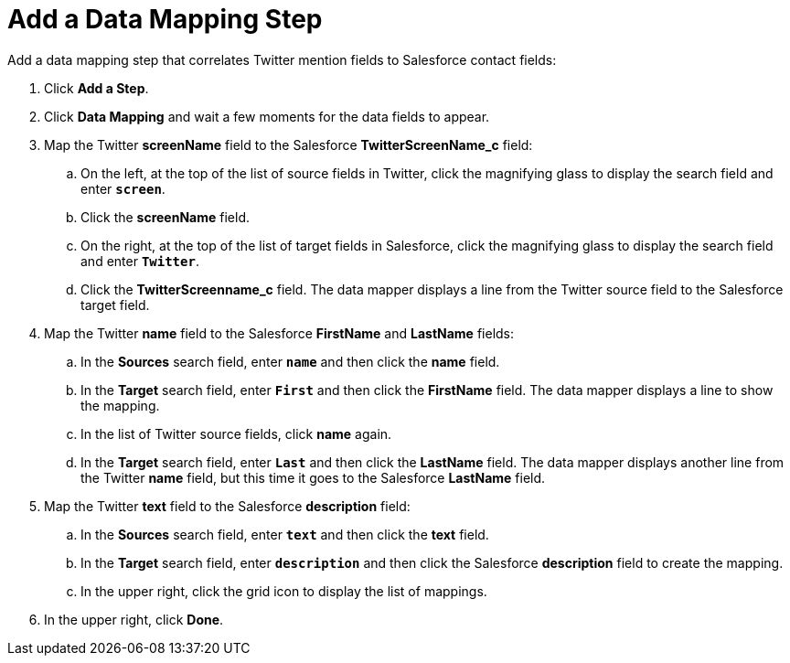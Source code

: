 [[Add-Data-Mapping-Step]]
= Add a Data Mapping Step

Add a data mapping step that correlates Twitter mention fields to 
Salesforce contact fields:

. Click *Add a Step*.
. Click *Data Mapping* and wait a few moments for the data fields
to appear.
. Map the Twitter *screenName* field to the Salesforce
*TwitterScreenName_c* field:
.. On the left, at the top of the list of source fields in Twitter, click
the magnifying glass
//image:../../../shared/images/magnifying-glass.png[title="Search"]
to display the search field and enter `*screen*`. 
.. Click the *screenName* field.
.. On the right, at the top of the list of target fields in Salesforce,
click the magnifying glass to display the search field and enter `*Twitter*`. 
.. Click the *TwitterScreenname_c* field. The data mapper displays a line 
from the Twitter source field to the Salesforce target field. 
. Map the Twitter *name* field to the Salesforce
*FirstName* and *LastName* fields:
.. In the *Sources* search field, enter `*name*` and then click the *name* field.
.. In the *Target* search field, enter `*First*` and then click the
*FirstName* field. The data mapper displays a line to show the mapping. 
.. In the list of Twitter source fields, click *name* again. 
.. In the *Target* search field, enter `*Last*` and then click the 
*LastName* field. The data mapper displays another line from the Twitter
*name* field, but this time it goes to the Salesforce *LastName* field. 
. Map the Twitter *text* field to the Salesforce
*description* field:
.. In the *Sources* search field, enter `*text*` and then click the 
*text* field. 
.. In the *Target* search field, enter `*description*` and then click the
Salesforce *description* field to create the mapping. 
.. In the upper right, click 
the grid icon
//image:../../../shared/images/grid.png[title="Grid"] 
to display the list of mappings. 
. In the upper right, click *Done*.
